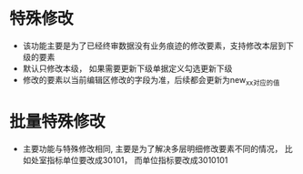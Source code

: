 * 特殊修改
  + 该功能主要是为了已经终审数据没有业务痕迹的修改要素，支持修改本层到下级的要素
  + 默认只修改本级， 如果需要更新下级单据定义勾选更新下级
  + 修改的要素以当前编辑区修改的字段为准，后续都会更新为new_xx对应的值
* 批量特殊修改
  + 主要功能与特殊修改相同, 主要是为了解决多层明细修改要素不同的情况， 比如处室指标单位要改成30101， 而单位指标要改成3010101

